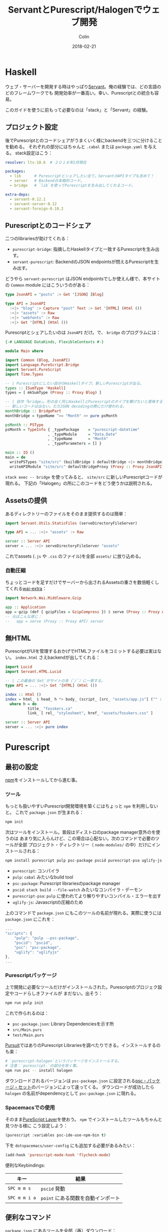 #+TITLE: ServantとPurescript/Halogenでウェブ開発
#+DATE: 2018-02-21
#+AUTHOR: Colin
#+HTML_HEAD: <link rel="stylesheet" type="text/css" href="../assets/org-theme.css"/>

* Haskell

ウェブ・サーバーを開発する時はやっぱり[[http://haskell-servant.readthedocs.io/en/stable/][Servant]]。俺の経験では、どの言語のどのフレームワークでも
開発効率が一番高い。幸い、Purescriptとの統合も容易。

このガイドを使うに前もって必要なのは「stack」と「Servant」の経験。

** プロジェクト設定

後でPurescriptとのコードシェアがうまくいく様にbackendを三つに分けることを勧める。
それぞれの部分にはちゃんと ~.cabal~ または ~package.yaml~ を与える。
stack設定はこう：

#+BEGIN_SRC yaml
  resolver: lts-10.6  # ２０１８年2月現在

  packages:
    - lib      # Purescriptとシェアしたい全て。ServantのAPIタイプも含めて！
    - server   # Backendの本格的コード。
    - bridge   # `lib`を使ってPurescriptを生み出してくれるコード。

  extra-deps:
    - servant-0.12.1
    - servant-server-0.12
    - servant-foreign-0.10.2
#+END_SRC

** Purescriptとのコードシェア

二つのlibrariesが助けてくれる：

- ~purescript-bridge~: 指摘したHaskellタイプと一致するPurescriptを生み出す。
- ~servant-purescript~: BackendのJSON endpointsが問えるPurescriptを生み出す。

どうやら ~servant-purescript~ はJSON endpointsでしか使えん様で、本サイトの ~Common~
module にはこういうのがある：

#+BEGIN_SRC haskell
  type JsonAPI = "posts" :> Get '[JSON] [Blog]

  type API = JsonAPI
    :<|> "blog" :> Capture "post" Text :> Get '[HTML] (Html ())
    :<|> "assets" :> Raw
    :<|> "webfonts" :> Raw
    :<|> Get '[HTML] (Html ())
#+END_SRC

Purescriptとシェアしたいのは ~JsonAPI~ だけ。で、 ~bridge~ のプログラムには：

#+BEGIN_SRC haskell
  {-# LANGUAGE DataKinds, FlexibleContexts #-}

  module Main where

  import Common (Blog, JsonAPI)
  import Language.PureScript.Bridge
  import Servant.PureScript
  import Time.Types

  -- | Purescriptにしたい自分のHaskellタイプ。新しいPurescriptが出る。
  types :: [SumType 'Haskell]
  types = [ mkSumType (Proxy :: Proxy Blog) ]

  -- | 自作「bridge」。形の全く同じHaskellとPurescriptのタイプを繋げたいと意味する。
  -- 新しいコードは出ない。ただJSON decodingの際にだけ使われる。
  monthBridge :: BridgePart
  monthBridge = typeName ^== "Month" >> pure psMonth

  psMonth :: PSType
  psMonth = TypeInfo { _typePackage    = "purescript-datetime"
                     , _typeModule     = "Data.Date"
                     , _typeName       = "Month"
                     , _typeParameters = [] }

  main :: IO ()
  main = do
    writePSTypes "site/src" (buildBridge $ defaultBridge <|> monthBridge) types
    writeAPIModule "site/src" defaultBridgeProxy (Proxy :: Proxy JsonAPI)
#+END_SRC

~stack exec -- bridge~ を使ってみると、 ~site/src~ に新しいPurescriptコードが現れる。
下記の「Halogen」の所にこのコードをどう使うかは説明される。

** Assetsの提供

あるディレクトリーのファイルをそのまま提供するのは簡単：

#+BEGIN_SRC haskell
  import Servant.Utils.StaticFiles (serveDirectoryFileServer)

  type API = ... :<|> "assets" :> Raw

  server :: Server API
  server = ... :<|> serveDirectoryFileServer "assets"
#+END_SRC

これでassets (~.js~ や ~.css~ のファイル)を全部 ~assets/~ に放り込める。

*** 自動圧縮

ちょっとコードを足すだけでサーバーから出されるAssetsの重さを数倍軽くしてくれる[[https://hackage.haskell.org/package/wai-extra][wai-extra]]：

#+BEGIN_SRC haskell
  import Network.Wai.Middleware.Gzip

  app :: Application
  app = gzip (def { gzipFiles = GzipCompress }) $ serve (Proxy :: Proxy API) server
  -- 元はこんな感じ：
  --   app = serve (Proxy :: Proxy API) server
#+END_SRC

** 無HTML

PurescriptがUIを管理するおかげでHTMLファイルをコミットする必要は実はない。
~index.html~ さえbackendが出してくれる：

#+BEGIN_SRC haskell
  import Lucid
  import Servant.HTML.Lucid

  -- | この最後の`Get`がサイトの本（`/`）に一致する。
  type API = ... :<|> Get '[HTML] (Html ())

  index :: Html ()
  index = html_ $ head_ h *> body_ (script_ [src_ "assets/app.js"] ("" :: Text))
    where h = do
            title_ "fosskers.ca"
            link_ [ rel_ "stylesheet", href_ "assets/fosskers.css" ]

  server :: Server API
  server = ... :<|> pure index
#+END_SRC

* Purescript

** 最初の設定

[[https://www.npmjs.com/][npm]]をインストールしてから進む事。

*** ツール

もっとも扱いやすいPurescript開発環境を築くにはちょっと ~npm~ を利用しないと。
これで ~package.json~ が生まれる：

#+BEGIN_SRC bash
  npm init
#+END_SRC

次はツールをインストール。普段はディストロのpackage manager意外のを使うのは
あまり気に入らんけど、この場合は心配ない。次のコマンドで必要のツールが全部
プロジェクト・ディレクトリー（ ~node-modules/~ の中）だけにインストールされる：

#+BEGIN_SRC bash
  npm install purescript pulp psc-package pscid purescript-psa uglify-js --save-dev
#+END_SRC

- ~purescript~: コンパイラ
- ~pulp~: ~cabal~ みたいなbuild tool
- ~psc-package~: Purescript librariesのpackage manager
- ~pscid~: ~stack build --file-watch~ みたいなコンパイラ・デーモン
- ~purescript-psa~: ~pulp~ に使われてより解りやすいコンパイル・エラーを出す
- ~uglify-js~: Javascriptの圧縮のため

上のコマンドで ~package.json~ にもこのツールの名前が現れる。実際に使うには
~package.json~ にこれを：

#+BEGIN_SRC js
  ...
  "scripts": {
      "pulp": "pulp --psc-package",
      "pscid": "pscid",
      "psc": "psc-package",
      "uglify": "uglifyjs"
  },
  ...
#+END_SRC

*** Purescriptパッケージ

上で開発に必要なツールだけがインストールされた。Purescriptのプロジェク設定やコードらしきファイルが
まだない。出そう：

#+BEGIN_SRC bash
  npm run pulp init
#+END_SRC

これで作られるのは：

- ~psc-package.json~: Library Dependenciesを示す所
- ~src/Main.purs~
- ~test/Main.purs~

[[https://pursuit.purescript.org/][Pursuit]]ではありのPurescript Librariesを調べたりできる。インストールするのも楽：

#+BEGIN_SRC bash
  # `purescript-halogen`というパッケージをインストールする。
  # 注意：`purescript-`の部分を除く事。
  npm run psc -- install halogen
#+END_SRC

ダウンロードされるバージョンは ~psc-package.json~ に設定される[[https://github.com/purescript/package-sets][psc・パッケージ・セット]]のバージョンによって違ってくる。
ダウンロードが成功したら ~halogen~ の名前がdependencyとして ~psc-package.json~ に現れる。

*** Spacemacsでの使用

そのまま[[http://spacemacs.org/layers/+lang/purescript/README.html][PureScript Layer]]を使おう。 ~npm~ でインストールしたツールもちゃんと見つかる様に
こう設定しよう：

#+BEGIN_SRC lisp
  (purescript :variables psc-ide-use-npm-bin t)
#+END_SRC

下を ~dotspacemacs/user-config~ にも追加する必要があるみたい：

#+BEGIN_SRC lisp
  (add-hook 'purescript-mode-hook 'flycheck-mode)
#+END_SRC

便利なKeybindings:

| キー          | 結果                           |
|---------------+--------------------------------|
| ~SPC m m s~   | ~pscid~ 発動                   |
| ~SPC m m i a~ | ~point~ にある関数を自動インポート |

** 便利なコマンド

~package.json~ にあるツールを全部（再）ダウンロード：

#+BEGIN_SRC bash
  npm install
#+END_SRC

~psc-package.json~ にあるlibrary dependenciesを全部（再）ダウンロード：

#+BEGIN_SRC bash
  npm run psc -- install
#+END_SRC

Librariesもプロジェクト・コードも全部コンパイル：

#+BEGIN_SRC bash
  npm run pulp build
#+END_SRC

コンパイラ・デーモンを発動：

#+BEGIN_SRC bash
  npm run pscid
#+END_SRC

テストの確認：

#+BEGIN_SRC bash
  npm run pulp test
#+END_SRC

必要なコードだけJavascriptに変える（いわゆる「dead code elimination」）：

#+BEGIN_SRC bash
  npm run pulp -- browserify --optimise --to app.js
#+END_SRC

~pulp build~ や ~pulp browserify~ で作られたJavascriptを更に圧縮：

#+BEGIN_SRC bash
  npm run uglify -- app.js --output min.js --compress --mangle
#+END_SRC

コードの長さは半分ぐらい減る。

** Halogen

本格的に開発を始める前にHalogenの[[https://github.com/slamdata/purescript-halogen/tree/master/docs][公式ガイド]]（英語）を全部読んだ。
内容を理解したところで開発に必要な知識の9割ぐらい取って、残りは[[https://github.com/purescript/documentation/blob/master/language/Differences-from-Haskell.md][HaskellとPurescriptの区別]]を調べたり
試行錯誤したりして解った。発見したことは下記で。

*** 無駄なレンダリングの回避

~eval~ の関数の中で ~H.put~ と ~H.modify~ が使われる度にそのコンポーネントが
再レンダリングされる。下のコードを使えばstateが本当に変わる時にだけ再レンダリング
が行われる：

#+BEGIN_SRC purescript
  -- | 変わった限りStateをアップデート。
  update :: forall s a m. MonadState s m => Eq a => Lens' s a -> a -> m Unit
  update l a = do
    curr <- gets (_ ^. l)
    unless (a == curr) $ modify (_ # l .~ a)
#+END_SRC

利用の例：

#+BEGIN_SRC purescript
  eval = case _ do
    NewKeywords kws next -> update (prop (SProxy :: SProxy "keywords")) kws *> pure next
    ...  -- more cases here
#+END_SRC

~prop~ の説明は[[https://pursuit.purescript.org/packages/purescript-profunctor-lenses/3.8.0/docs/Data.Lens.Record#v:prop][こちら]]。

*** ~servant-purescript~ が出したタイプや関数の扱い

~type JsonAPI = "posts" :> Get '[JSON] [Blog]~ から ~servant-purescript~ はこれを吐き出す：

#+BEGIN_SRC purescript
  getPosts :: forall eff m.
              MonadAsk (SPSettings_ SPParams_) m =>
              MonadError AjaxError m =>
              MonadAff ( ajax :: AJAX | eff ) m
              => m (Array Blog)
#+END_SRC

普段、コンポーネントの関数のEffect Monad Parameterは ~m~ で平気だけど、 ~getPosts~
を使うとすぐ ~MonadAsk~ なんじゃらかんじゃらが広がってしまう。長くて醜いtype signaturesと
何回も同じインポートを繰り返すのを避けるために ~Types.purs~ にはこれを入れた：

#+BEGIN_SRC purescript
  type Effects eff = ReaderT (SPSettings_ SPParams_)
                     (ExceptT AjaxError (Aff (ajax :: AJAX, console :: CONSOLE, dom :: DOM | eff)))

  runEffects :: forall eff. Effects eff ~> Aff (ajax :: AJAX, console :: CONSOLE, dom :: DOM | eff)
  runEffects eff = runExceptT (runReaderT eff settings) >>= either (\e -> log (errorToString e) *> empty) pure

  settings :: SPSettings_ SPParams_
  settings = defaultSettings $ SPParams_ { baseURL: "/" }
#+END_SRC

そして関数たちのsignaturesはこう簡単に：

#+BEGIN_SRC purescript
  component :: forall e. H.Component HH.HTML Query Unit Void (Effects e)
#+END_SRC

~main~ をちょっとだけ ~hoist~ で支えると全部無事にコンパイルするはず：

#+BEGIN_SRC purescript
  import Halogen.Aff as HA
  import Halogen.Component as HC

  main :: Eff (HA.HalogenEffects (ajax :: AJAX, console :: CONSOLE)) Unit
  main = HA.runHalogenAff do
    body <- HA.awaitBody
    runUI (HC.hoist runEffects Page.component) unit body
#+END_SRC

*** Effectのあるコンポーネント発動

サーバー等から情報がないと発動できないコンポーネントも時々ある。こういう場合、普通の
~H.component~ （または ~H.parentComponent~ ）の代わりに ~H.lifecycleComponent~
が必要になってくる。

#+BEGIN_SRC purescript
  data Query a = ... | Initialize a

  -- `lifecycleParentComponent`もある。
  component :: forall e. H.Component HH.HTML Query Unit Void (Effects e)
  component = H.lifecycleComponent { initialState: const state
                                   , render
                                   , eval
                                   , receiver: const Nothing
                                   , initializer: Just $ Initialize unit
                                   , finalizer: Nothing }
    where state = ...

  eval :: forall e. Query ~> H.ComponentDSL State Query Void (Effects e)
  eval = case _ of
    ...  -- cases for other query terms.
    Initialize next -> do
      _ <- HQ.fork do
        posts <- H.lift getPosts
        H.modify (_ { posts = posts })
      pure next
#+END_SRC

注意： ~fork~ しないとリクエストが返るまで何も動かん！

*** HTMLの要求と注入

訳あって本サイトのブログのHTMLはruntimeにしか存在しない。記事を選んでクリックしたら
一つのXHRだけがされて返事のHTMLはそのままページに注入される。これを達成するには
三つにlibraryが必要だった： ~affjax~ ・ ~domparser~ ・ ~dom-classy~

下のコードでサーバーへのHTML要求ができる：

#+BEGIN_SRC purescript
  -- | サーバーへHTML要求。
  xhr :: forall e. String -> Aff ( ajax :: AJAX, dom :: DOM | e ) (Array Node)
  xhr p = do
    res <- get $ "/blog/" <> p
    liftEff do
      parser <- newDOMParser
      let doc = parseHTMLFromString res.response parser
      body <- lastChild doc >>= (map join <<< traverse lastChild)
      maybe (pure []) children body

  replaceChildren :: forall e n m. IsNode n => IsNode m => n -> Array m -> Eff ( dom :: DOM | e ) Unit
  replaceChildren el news = removeChildren el *> traverse_ (\n -> appendChild n el) news

  removeChildren :: forall n e. IsNode n => n -> Eff ( dom :: DOM | e ) Unit
  removeChildren el = children el >>= traverse_ (\n -> removeChild n el)

  children :: forall n e. IsNode n => n -> Eff ( dom :: DOM | e ) (Array Node)
  children el = do
    kids <- childNodes el
    len  <- length kids
    let ixs = range 0 (len - 1)
    catMaybes <$> traverse (\i -> item i kids) ixs
#+END_SRC

~children~ などで ~halogen~ の管轄外で直接DOMを弄れる。まずはプレースホルダーの ~<div>~ を：

#+BEGIN_SRC purescript
  post :: forall c q. HH.HTML c q
  post = HH.div [ HP.ref (H.RefLabel "blogpost") ] []
#+END_SRC

もらったHTMLは後でここに入る。 ~post~ 自体は勿論いつもの ~render~ 関数のどこかに入る。
大事なのは ~RefLabel~ 。実際内容を注ぎ込みたいと ~eval~ で：

#+BEGIN_SRC purescript
  eval :: forall e. Query ~> H.ComponentDSL State Query Void (Effects e)
  eval = case _ of
    ...  -- other cases
    Selected s next -> do
      curr <- H.gets _.selected
      unless (s == curr) $ do
        H.modify (_ { selected = s })
        htmls <- H.getHTMLElementRef (H.RefLabel "blogpost")
        traverse_ (\el -> liftAff (xhr s) >>= liftEff <<< replaceChildren el) htmls
      pure next
#+END_SRC
* Deployment

基本的にHaskellのデプロイメントとなれば「Heroku」を勧める。[[https://fosskers.ca/blog/deploying-haskell-jp.html][別のポスト]]に一般の説明がある。
それを読んだ上で ~heroku-buildpack-stack~ の仕組みを利用して「Purescript」も含めれる。

** ~Makefile~ の定義

幸い ~heroku-buildpack-stack~ のスクリプトがユーザー（俺たち）からの ~Makefile~ がないか
確認してから構築に入る。ない場合はただ：

#+BEGIN_SRC bash
  stack build --copy-bins
#+END_SRC

あった場合は ~make~ と ~make install~ のコマンドが行われる。大体 ~make~ イコール ~bash~
だから、その事実を利用して ~npm~ や ~purescript~ dependenciesや全部ダウンロードして
もらおう：

#+BEGIN_SRC makefile
  default:
    stack build
    stack exec -- bridge
    wget --quiet https://nodejs.org/dist/v8.9.4/node-v8.9.4-linux-x64.tar.xz
    tar xf node-v8.9.4-linux-x64.tar.xz
    export PATH="/app/node-v8.9.4-linux-x64/bin:${PATH}" && cd site && \
      npm install && \
      npm run psc -- update && \
      npm run pulp -- build --to app.js && \
      npm run uglify -- app.js --output app.min.js --compress --mangle && \
      mkdir -p ../.local/bin/ && \
      cp app.min.js ../.local/bin/

  install:
    stack build --copy-bins
#+END_SRC

最後の辺、 ~app.min.js~ がコピーされるのがある。理由はHerokuがデプロイを完成した時、dynoに
残るファイルは元々あったファイル（即ちgitに入ってるファイル）と構築中に ~/app/.local/bin~
に移動させられたファイルだけ（実行ファイルも。だから ~--copy-bins~ ）。サーバーに ~app.min.js~ が見つけられる
様に ~assets/~ にソフトリンクをコミットすれば十分：

#+BEGIN_SRC bash
  ln -s ../.local/bin/app.min.js app.min.js
#+END_SRC

そしてサーバーにはいつも通り ~/assets/app.min.js~ が出せるはず。
